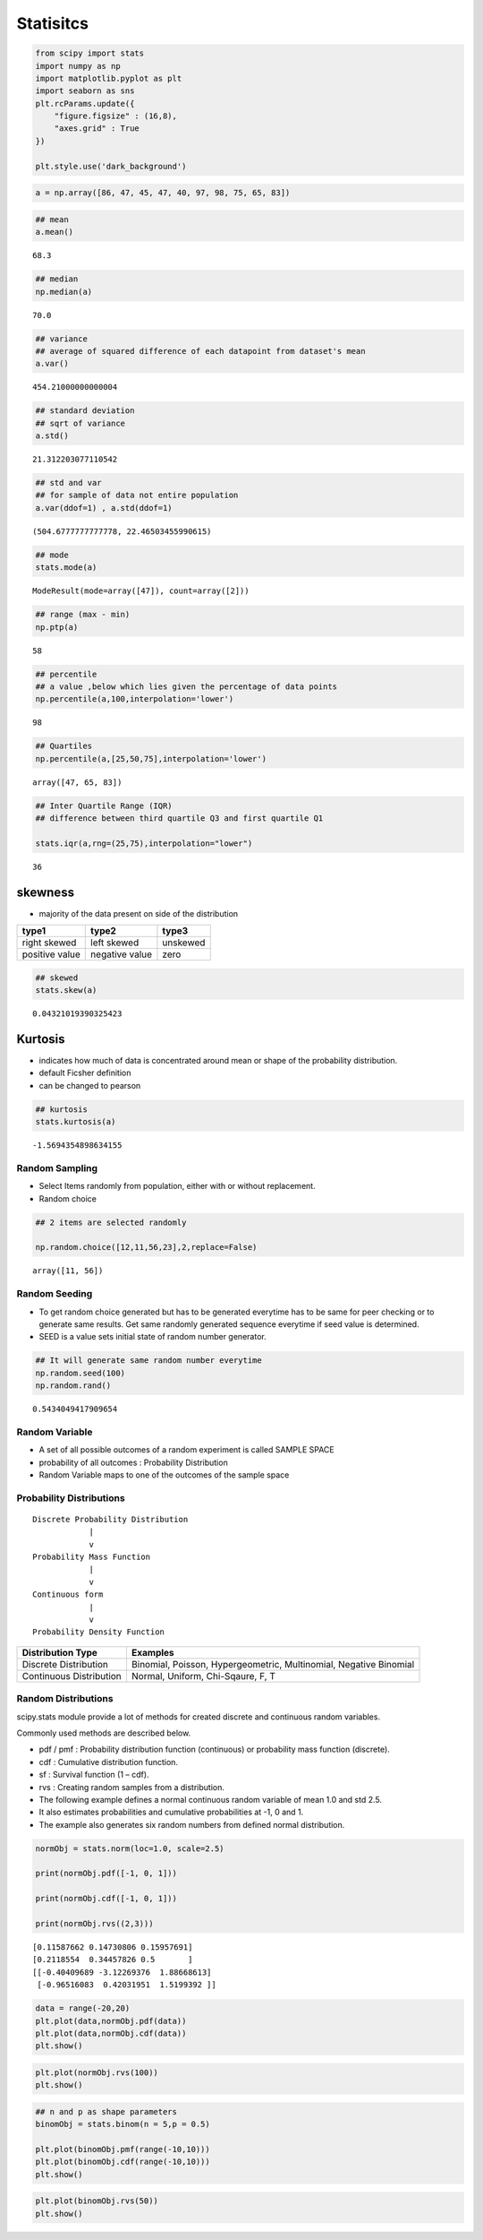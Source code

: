 Statisitcs
==========

.. code:: ipython3

    from scipy import stats 
    import numpy as np 
    import matplotlib.pyplot as plt 
    import seaborn as sns 
    plt.rcParams.update({
        "figure.figsize" : (16,8),
        "axes.grid" : True
    })
    
    plt.style.use('dark_background')

.. code:: ipython3

    a = np.array([86, 47, 45, 47, 40, 97, 98, 75, 65, 83])

.. code:: ipython3

    ## mean
    a.mean()




.. parsed-literal::

    68.3



.. code:: ipython3

    ## median
    np.median(a)




.. parsed-literal::

    70.0



.. code:: ipython3

    ## variance 
    ## average of squared difference of each datapoint from dataset's mean
    a.var()




.. parsed-literal::

    454.21000000000004



.. code:: ipython3

    ## standard deviation 
    ## sqrt of variance 
    a.std()




.. parsed-literal::

    21.312203077110542



.. code:: ipython3

    ## std and var 
    ## for sample of data not entire population
    a.var(ddof=1) , a.std(ddof=1)




.. parsed-literal::

    (504.6777777777778, 22.46503455990615)



.. code:: ipython3

    ## mode
    stats.mode(a)




.. parsed-literal::

    ModeResult(mode=array([47]), count=array([2]))



.. code:: ipython3

    ## range (max - min)
    np.ptp(a)




.. parsed-literal::

    58



.. code:: ipython3

    ## percentile 
    ## a value ,below which lies given the percentage of data points 
    np.percentile(a,100,interpolation='lower')




.. parsed-literal::

    98



.. code:: ipython3

    ## Quartiles 
    np.percentile(a,[25,50,75],interpolation='lower')




.. parsed-literal::

    array([47, 65, 83])



.. code:: ipython3

    ## Inter Quartile Range (IQR) 
    ## difference between third quartile Q3 and first quartile Q1
    
    stats.iqr(a,rng=(25,75),interpolation="lower")




.. parsed-literal::

    36



skewness
^^^^^^^^

-  majority of the data present on side of the distribution

============== ============== ========
type1          type2          type3
============== ============== ========
right skewed   left skewed    unskewed
positive value negative value zero
============== ============== ========

.. code:: ipython3

    ## skewed 
    stats.skew(a)




.. parsed-literal::

    0.04321019390325423



Kurtosis
^^^^^^^^

-  indicates how much of data is concentrated around mean or shape of
   the probability distribution.
-  default Ficsher definition
-  can be changed to pearson

.. code:: ipython3

    ## kurtosis
    stats.kurtosis(a)




.. parsed-literal::

    -1.5694354898634155



Random Sampling
---------------

-  Select Items randomly from population, either with or without
   replacement.
-  Random choice

.. code:: ipython3

    ## 2 items are selected randomly 
    
    np.random.choice([12,11,56,23],2,replace=False)




.. parsed-literal::

    array([11, 56])



Random Seeding
--------------

-  To get random choice generated but has to be generated everytime has
   to be same for peer checking or to generate same results. Get same
   randomly generated sequence everytime if seed value is determined.
-  SEED is a value sets initial state of random number generator.

.. code:: ipython3

    ## It will generate same random number everytime 
    np.random.seed(100)
    np.random.rand()




.. parsed-literal::

    0.5434049417909654



Random Variable
---------------

-  A set of all possible outcomes of a random experiment is called
   SAMPLE SPACE
-  probability of all outcomes : Probability Distribution
-  Random Variable maps to one of the outcomes of the sample space

Probability Distributions
-------------------------

::

       Discrete Probability Distribution 
                   |
                   v
       Probability Mass Function
                   |
                   v
       Continuous form
                   |
                   v
       Probability Density Function 

+------------------------------------------+---------------------------+
| Distribution Type                        | Examples                  |
+==========================================+===========================+
| Discrete Distribution                    | Binomial, Poisson,        |
|                                          | Hypergeometric,           |
|                                          | Multinomial, Negative     |
|                                          | Binomial                  |
+------------------------------------------+---------------------------+
| Continuous Distribution                  | Normal, Uniform,          |
|                                          | Chi-Sqaure, F, T          |
+------------------------------------------+---------------------------+

Random Distributions
--------------------

scipy.stats module provide a lot of methods for created discrete and
continuous random variables.

Commonly used methods are described below.

-  pdf / pmf : Probability distribution function (continuous) or
   probability mass function (discrete).
-  cdf : Cumulative distribution function.
-  sf : Survival function (1 – cdf).
-  rvs : Creating random samples from a distribution.

-  The following example defines a normal continuous random variable of
   mean 1.0 and std 2.5.
-  It also estimates probabilities and cumulative probabilities at -1, 0
   and 1.
-  The example also generates six random numbers from defined normal
   distribution.

.. code:: ipython3

    normObj = stats.norm(loc=1.0, scale=2.5)
    
    print(normObj.pdf([-1, 0, 1]))
    
    print(normObj.cdf([-1, 0, 1]))
    
    print(normObj.rvs((2,3)))


.. parsed-literal::

    [0.11587662 0.14730806 0.15957691]
    [0.2118554  0.34457826 0.5       ]
    [[-0.40409689 -3.12269376  1.88668613]
     [-0.96516083  0.42031951  1.5199392 ]]


.. code:: ipython3

    data = range(-20,20)
    plt.plot(data,normObj.pdf(data))
    plt.plot(data,normObj.cdf(data))
    plt.show()



.. image:: Statistics_files/Statistics_26_0.png


.. code:: ipython3

    plt.plot(normObj.rvs(100))
    plt.show()



.. image:: Statistics_files/Statistics_27_0.png


.. code:: ipython3

    ## n and p as shape parameters 
    binomObj = stats.binom(n = 5,p = 0.5)
    
    plt.plot(binomObj.pmf(range(-10,10)))
    plt.plot(binomObj.cdf(range(-10,10)))
    plt.show()



.. image:: Statistics_files/Statistics_28_0.png


.. code:: ipython3

    
    plt.plot(binomObj.rvs(50))
    plt.show()



.. image:: Statistics_files/Statistics_29_0.png

